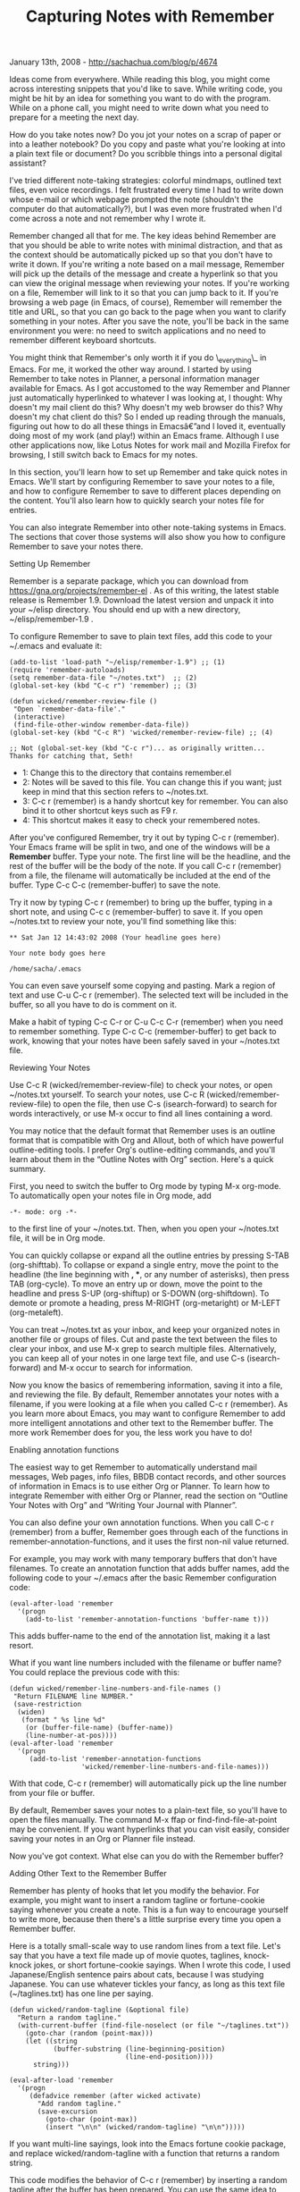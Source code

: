 #+TITLE: Capturing Notes with Remember

January 13th, 2008 -
[[http://sachachua.com/blog/p/4674][http://sachachua.com/blog/p/4674]]

Ideas come from everywhere. While reading this blog, you might come
across interesting snippets that you'd like to save. While writing code,
you might be hit by an idea for something you want to do with the
program. While on a phone call, you might need to write down what you
need to prepare for a meeting the next day.

How do you take notes now? Do you jot your notes on a scrap of paper or
into a leather notebook? Do you copy and paste what you're looking at
into a plain text file or document? Do you scribble things into a
personal digital assistant?

I've tried different note-taking strategies: colorful mindmaps, outlined
text files, even voice recordings. I felt frustrated every time I had to
write down whose e-mail or which webpage prompted the note (shouldn't
the computer do that automatically?), but I was even more frustrated
when I'd come across a note and not remember why I wrote it.

Remember changed all that for me. The key ideas behind Remember are that
you should be able to write notes with minimal distraction, and that as
the context should be automatically picked up so that you don't have to
write it down. If you're writing a note based on a mail message,
Remember will pick up the details of the message and create a hyperlink
so that you can view the original message when reviewing your notes. If
you're working on a file, Remember will link to it so that you can jump
back to it. If you're browsing a web page (in Emacs, of course),
Remember will remember the title and URL, so that you can go back to the
page when you want to clarify something in your notes. After you save
the note, you'll be back in the same environment you were: no need to
switch applications and no need to remember different keyboard
shortcuts.

You might think that Remember's only worth it if you do \_everything\_
in Emacs. For me, it worked the other way around. I started by using
Remember to take notes in Planner, a personal information manager
available for Emacs. As I got accustomed to the way Remember and Planner
just automatically hyperlinked to whatever I was looking at, I thought:
Why doesn't my mail client do this? Why doesn't my web browser do this?
Why doesn't my chat client do this? So I ended up reading through the
manuals, figuring out how to do all these things in Emacsâ€”and I loved
it, eventually doing most of my work (and play!) within an Emacs frame.
Although I use other applications now, like Lotus Notes for work mail
and Mozilla Firefox for browsing, I still switch back to Emacs for my
notes.

In this section, you'll learn how to set up Remember and take quick
notes in Emacs. We'll start by configuring Remember to save your notes
to a file, and how to configure Remember to save to different places
depending on the content. You'll also learn how to quickly search your
notes file for entries.

You can also integrate Remember into other note-taking systems in Emacs.
The sections that cover those systems will also show you how to
configure Remember to save your notes there.

**** Setting Up Remember

Remember is a separate package, which you can download from
[[https://gna.org/projects/remember-el][https://gna.org/projects/remember-el]]
. As of this writing, the latest stable release is Remember 1.9.
Download the latest version and unpack it into your ~/elisp directory.
You should end up with a new directory, ~/elisp/remember-1.9 .

To configure Remember to save to plain text files, add this code to your
~/.emacs and evaluate it:

#+BEGIN_EXAMPLE
    (add-to-list 'load-path "~/elisp/remember-1.9") ;; (1)
    (require 'remember-autoloads)
    (setq remember-data-file "~/notes.txt")  ;; (2)
    (global-set-key (kbd "C-c r") 'remember) ;; (3)

    (defun wicked/remember-review-file ()
     "Open `remember-data-file'."
     (interactive)
     (find-file-other-window remember-data-file))
    (global-set-key (kbd "C-c R") 'wicked/remember-review-file) ;; (4)
#+END_EXAMPLE

#+BEGIN_EXAMPLE
    ;; Not (global-set-key (kbd "C-c r")... as originally written... Thanks for catching that, Seth!
#+END_EXAMPLE

-  1: Change this to the directory that contains remember.el
-  2: Notes will be saved to this file. You can change this if you want;
   just keep in mind that this section refers to ~/notes.txt.
-  3: C-c r (remember) is a handy shortcut key for remember. You can
   also bind it to other shortcut keys such as F9 r.
-  4: This shortcut makes it easy to check your remembered notes.

After you've configured Remember, try it out by typing C-c r (remember).
Your Emacs frame will be split in two, and one of the windows will be a
*Remember* buffer. Type your note. The first line will be the headline,
and the rest of the buffer will be the body of the note. If you call C-c
r (remember) from a file, the filename will automatically be included at
the end of the buffer. Type C-c C-c (remember-buffer) to save the note.

Try it now by typing C-c r (remember) to bring up the buffer, typing in
a short note, and using C-c c (remember-buffer) to save it. If you open
~/notes.txt to review your note, you'll find something like this:

#+BEGIN_EXAMPLE
     ** Sat Jan 12 14:43:02 2008 (Your headline goes here)

     Your note body goes here

     /home/sacha/.emacs
#+END_EXAMPLE

You can even save yourself some copying and pasting. Mark a region of
text and use C-u C-c r (remember). The selected text will be included in
the buffer, so all you have to do is comment on it.

Make a habit of typing C-c C-r or C-u C-c C-r (remember) when you need
to remember something. Type C-c C-c (remember-buffer) to get back to
work, knowing that your notes have been safely saved in your ~/notes.txt
file.

**** Reviewing Your Notes

Use C-c R (wicked/remember-review-file) to check your notes, or open
~/notes.txt yourself.
 To search your notes, use C-c R (wicked/remember-review-file) to open
the file, then use C-s (isearch-forward) to search for words
interactively, or use M-x occur to find all lines containing a word.

You may notice that the default format that Remember uses is an outline
format that is compatible with Org and Allout, both of which have
powerful outline-editing tools. I prefer Org's outline-editing commands,
and you'll learn about them in the “Outline Notes with Org” section.
Here's a quick summary.

First, you need to switch the buffer to Org mode by typing M-x org-mode.
To automatically open your notes file in Org mode, add

#+BEGIN_EXAMPLE
    -*- mode: org -*-
#+END_EXAMPLE

to the first line of your ~/notes.txt. Then, when you open your
~/notes.txt file, it will be in Org mode.

You can quickly collapse or expand all the outline entries by pressing
S-TAB (org-shifttab). To collapse or expand a single entry, move the
point to the headline (the line beginning with *, **, or any number of
asterisks), then press TAB (org-cycle). To move an entry up or down,
move the point to the headline and press S-UP (org-shiftup) or S-DOWN
(org-shiftdown). To demote or promote a heading, press M-RIGHT
(org-metaright) or M-LEFT (org-metaleft).

You can treat ~/notes.txt as your inbox, and keep your organized notes
in another file or groups of files. Cut and paste the text between the
files to clear your inbox, and use M-x grep to search multiple files.
Alternatively, you can keep all of your notes in one large text file,
and use C-s (isearch-forward) and M-x occur to search for information.

Now you know the basics of remembering information, saving it into a
file, and reviewing the file. By default, Remember annotates your notes
with a filename, if you were looking at a file when you called C-c r
(remember). As you learn more about Emacs, you may want to configure
Remember to add more intelligent annotations and other text to the
Remember buffer. The more work Remember does for you, the less work you
have to do!

**** Enabling annotation functions

The easiest way to get Remember to automatically understand mail
messages, Web pages, info files, BBDB contact records, and other sources
of information in Emacs is to use either Org or Planner. To learn how to
integrate Remember with either Org or Planner, read the section on
“Outline Your Notes with Org” and “Writing Your Journal with Planner”.

You can also define your own annotation functions. When you call C-c r
(remember) from a buffer, Remember goes through each of the functions in
remember-annotation-functions, and it uses the first non-nil value
returned.

For example, you may work with many temporary buffers that don't have
filenames. To create an annotation function that adds buffer names, add
the following code to your ~/.emacs after the basic Remember
configuration code:

#+BEGIN_EXAMPLE
    (eval-after-load 'remember
      '(progn
        (add-to-list 'remember-annotation-functions 'buffer-name t)))
#+END_EXAMPLE

This adds buffer-name to the end of the annotation list, making it a
last resort.

What if you want line numbers included with the filename or buffer name?
You could replace the previous code with this:

#+BEGIN_EXAMPLE
    (defun wicked/remember-line-numbers-and-file-names ()
     "Return FILENAME line NUMBER."
     (save-restriction
      (widen)
       (format " %s line %d"
        (or (buffer-file-name) (buffer-name))
        (line-number-at-pos))))
    (eval-after-load 'remember
      '(progn
         (add-to-list 'remember-annotation-functions
                      'wicked/remember-line-numbers-and-file-names)))
#+END_EXAMPLE

With that code, C-c r (remember) will automatically pick up the line
number from your file or buffer.

By default, Remember saves your notes to a plain-text file, so you'll
have to open the files manually. The command M-x ffap or
find-find-file-at-point may be convenient. If you want hyperlinks that
you can visit easily, consider saving your notes in an Org or Planner
file instead.

Now you've got context. What else can you do with the Remember buffer?

**** Adding Other Text to the Remember Buffer

Remember has plenty of hooks that let you modify the behavior. For
example, you might want to insert a random tagline or fortune-cookie
saying whenever you create a note. This is a fun way to encourage
yourself to write more, because then there's a little surprise every
time you open a Remember buffer.

Here is a totally small-scale way to use random lines from a text file.
Let's say that you have a text file made up of movie quotes, taglines,
knock-knock jokes, or short fortune-cookie sayings. When I wrote this
code, I used Japanese/English sentence pairs about cats, because I was
studying Japanese. You can use whatever tickles your fancy, as long as
this text file (~/taglines.txt) has one line per saying.

#+BEGIN_EXAMPLE
    (defun wicked/random-tagline (&optional file)
      "Return a random tagline."
      (with-current-buffer (find-file-noselect (or file "~/taglines.txt"))
        (goto-char (random (point-max)))
        (let ((string
               (buffer-substring (line-beginning-position)
                                 (line-end-position))))
          string)))

    (eval-after-load 'remember
      '(progn
         (defadvice remember (after wicked activate)
           "Add random tagline."
           (save-excursion
             (goto-char (point-max))
             (insert "\n\n" (wicked/random-tagline) "\n\n")))))
#+END_EXAMPLE

If you want multi-line sayings, look into the Emacs fortune cookie
package, and replace wicked/random-tagline with a function that returns
a random string.

This code modifies the behavior of C-c r (remember) by inserting a
random tagline after the buffer has been prepared. You can use the same
idea to insert a timestamp noting the time you started, use a template,
or modify the text in other ways.

**** Saving to Different Places

You can also change how Remember saves its notes. For example, if you
want all of the notes that contain the word “:EMACS:” or “:WORK:” to go
into separate files, you can add this code to your ~/.emacs:

#+BEGIN_EXAMPLE
    (defvar wicked/remember-keywords
      '((":EMACS:" . "~/emacs.txt")
        (":WORK:" . "~/work.txt"))
      "*List of (REGEXP . FILENAME).
    If an entry matches REGEXP, it will be storied in FILENAME.
    The first regular expression that matches is used.")
    (eval-after-load 'remember
      '(progn
         (defadvice remember-region (around wicked activate)
           "Save notes matching `wicked/remember-keywords' elsewhere."
           (let* ((b (or beg (min (point) (or (mark) (point-min)))))
              (e (or end (max (point) (or (mark) (point-max)))))
              (string (buffer-substring-no-properties b e))
              (done nil)
              (keywords wicked/remember-keywords))
         (while keywords
           (when (string-match (caar keywords) string)
             (let ((remember-data-file (cdar keywords)))
               ad-do-it)
             (setq keywords nil done t))
           (setq keywords (cdr keywords)))
         (unless done
           ad-do-it)))))
#+END_EXAMPLE

You can even configure Remember to use different handler functions. This
chapter covers several note-taking systems for Emacs, and you may want
to use Remember to save to more than one note-taking system. For
example, you can set up C-c r p to start a Remember buffer that saves to
Planner, and C-c r o to start a Remember buffer that saves to Org.
Here's the code for your ~/.emacs:

#+BEGIN_EXAMPLE
    (defun wicked/remember-to-org ()
      "Remember to Org."
      (let ((remember-annotation-functions   ;; (1)
         (cons 'org-remember-annotation
               remember-annotation-functions)))
        (remember)
        (set (make-variable-buffer-local
          'remember-handler-functions)
         '(org-remember-handler))))      ;; (2)

    (defun wicked/remember-to-planner ()
      "Remember to Planner."
      (let ((remember-annotation-functions   ;; (3)
         (append planner-annotation-functions
             remember-annotation-functions)))
        (remember)
        (set (make-variable-buffer-local
          'remember-handler-functions)
         '(remember-planner-append))))      ;; (4)

    (global-unset-key (kbd "C-c r"))  ;; (5)
    (global-set-key (kbd "C-c r o") 'wicked/remember-to-org)
    (global-set-key (kbd "C-c r p") 'wicked/remember-to-planner)
#+END_EXAMPLE

-  1: We need to make sure that Org-compatible links are created.
-  2: This makes C-c C-c save the note to the Org file.
-  3: Planner uses a list of annotation functions, so we add all of them
   to the beginning of the list.
-  4: This makes C-c C-c save the note to the Planner page.
-  5: We need to unset keyboard shortcuts before we can set longer
   keyboard shortcuts that start with the same sequence.

To learn more about configuring Remember with the different note-taking
systems, read the sections for those systems.

On Technorati:
[[http://www.technorati.com/tag/wickedcoolemacs][wickedcoolemacs]],
[[http://www.technorati.com/tag/book][book]],
[[http://www.technorati.com/tag/emacs][emacs]],
[[http://www.technorati.com/tag/remember][remember]]

Random Emacs symbol: compilation-find-file -- Function: Find a buffer
for file FILENAME.
